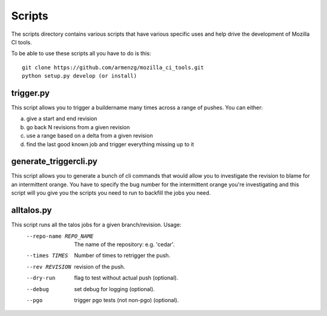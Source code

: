 Scripts
#######

The scripts directory contains various scripts that have various specific
uses and help drive the development of Mozilla CI tools.

To be able to use these scripts all you have to do is this: ::

   git clone https://github.com/armenzg/mozilla_ci_tools.git
   python setup.py develop (or install)

trigger.py
^^^^^^^^^^
This script allows you to trigger a buildername many times across a range of pushes.
You can either:

a) give a start and end revision
b) go back N revisions from a given revision
c) use a range based on a delta from a given revision
d) find the last good known job and trigger everything missing up to it


generate_triggercli.py
^^^^^^^^^^^^^^^^^^^^^^
This script allows you to generate a bunch of cli commands that would allow you to investigate
the revision to blame for an intermittent orange.
You have to specify the bug number for the intermittent orange you're investigating and this
script will you give you the scripts you need to run to backfill the jobs you need.


alltalos.py
^^^^^^^^^^^
This script runs all the talos jobs for a given branch/revision.  Usage:
  --repo-name REPO_NAME
                        The name of the repository: e.g. 'cedar'.
  --times TIMES         Number of times to retrigger the push.
  --rev REVISION        revision of the push.
  --dry-run             flag to test without actual push (optional).
  --debug               set debug for logging (optional).
  --pgo                 trigger pgo tests (not non-pgo) (optional).
